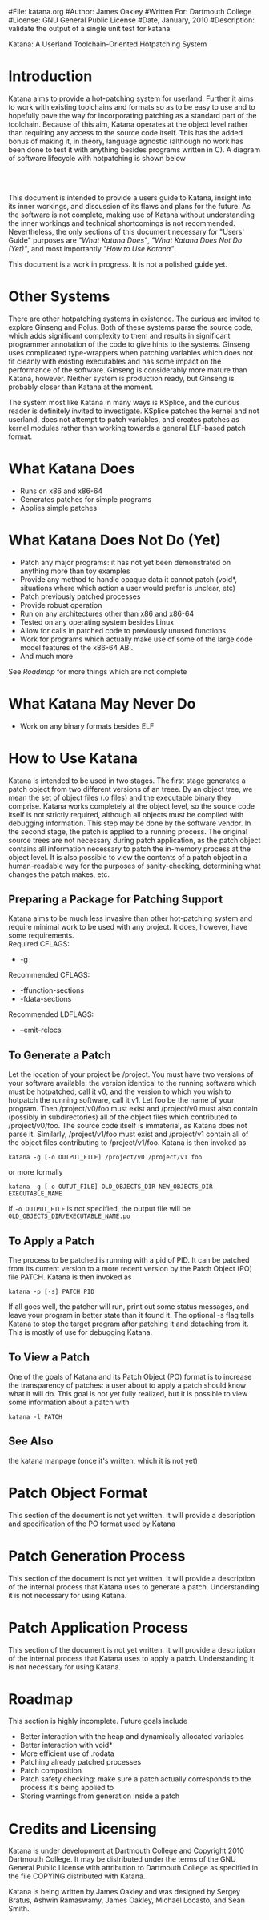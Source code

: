 #File: katana.org
#Author: James Oakley
#Written For: Dartmouth College
#License: GNU General Public License
#Date, January, 2010
#Description: validate the output of a single unit test for katana
#+OPTIONS: LaTeX:t
#+OPTIONS: Tex:t
#+LATEX_HEADER:  \usepackage{graphicx}

       Katana: A Userland Toolchain-Oriented Hotpatching System

* Introduction
  Katana aims to provide a hot-patching system for userland. Further
  it aims to work with existing toolchains and formats so as to be
  easy to use and to hopefully pave the way for incorporating patching
  as a standard part of the toolchain. Because of this aim, Katana
  operates at the object level rather than requiring any access to the
  source code itself. This has the added bonus of making it, in
  theory, language agnostic (although no work has been done to test it
  with anything besides programs written in C). A diagram of software
  lifecycle with hotpatching is shown below


#+BEGIN_LaTeX
\begin{figure}[h!]
\includegraphics[width=3in]{./softwarelifecycle.pdf}
\end{figure}
#+END_LaTeX
#+HTML: <img src="./software_lifecycle.png" /><br /><br />


  This document is intended to provide a users guide to Katana,
  insight into its inner workings, and discussion of its flaws and
  plans for the future. As the software is not complete, making use of
  Katana without understanding the inner workings and technical
  shortcomings is not recommended. Nevertheless, the only sections of
  this document necessary for "Users' Guide" purposes are 
  [[*What Katana Does]["What Katana Does"]], [[*What Katana Does Not Do (Yet)]["What Katana Does Not Do (Yet)"]], and most importantly 
  [[*How to Use Katana]["How to Use Katana"]].
 
  This document is a work in progress. It is not a polished guide yet.
* Other Systems
  There are other hotpatching systems in existence. The curious are
  invited to explore Ginseng and Polus. Both of these systems parse
  the source code, which adds significant complexity to them and
  results in significant programmer annotation of the code to give
  hints to the systems. Ginseng uses complicated type-wrappers
  when patching variables which does not fit cleanly with existing
  executables and has some impact on the performance of the
  software. Ginseng is considerably more mature than Katana,
  however. Neither system is production ready, but Ginseng is probably
  closer than Katana at the moment.

  The system most like Katana in many ways is KSplice, and the curious
  reader is definitely invited to investigate. KSplice patches the
  kernel and not userland, does not attempt to patch variables, and
  creates patches as kernel modules rather than working towards a
  general ELF-based patch format.
* What Katana Does
  + Runs on x86 and x86-64
  + Generates patches for simple programs
  + Applies simple patches
* What Katana Does Not Do (Yet)
  + Patch any major programs: it has not yet been demonstrated on
    anything more than toy examples
  + Provide any method to handle opaque data it cannot patch (void*,
    situations where which action a user would prefer is unclear, etc)
  + Patch previously patched processes
  + Provide robust operation
  + Run on any architectures other than x86 and x86-64
  + Tested on any operating system besides Linux
  + Allow for calls in patched code to previously unused functions
  + Work for programs which actually make use of some of the large
    code model features of the x86-64 ABI.
  + And much more

  See [[*Roadmap][Roadmap]] for more things which are not complete

* What Katana May Never Do
  + Work on any binary formats besides ELF
* How to Use Katana
  Katana is intended to be used in two stages. The first stage
  generates a patch object from two different versions of an
  treee. By an object tree, we mean the set of object files (.o files)
  and the executable binary they comprise. Katana works completely at
  the object level, so the source code itself is not strictly
  required, although all objects must be compiled with debugging
  information. This step may be done by the software vendor. In the
  second stage, the patch is applied to a running process. The
  original source trees are not necessary during patch application, as
  the patch object contains all information necessary to patch the
  in-memory process at the object level. It is also possible to view
  the contents of a patch object in a human-readable way for the
  purposes of sanity-checking, determining what changes the patch
  makes, etc.
** Preparing a Package for Patching Support
   Katana aims to be much less invasive than other hot-patching system
   and require minimal work to be used with any project. It does,
   however, have some requirements.\\
   Required CFLAGS:
   + -g

   Recommended CFLAGS:
   + -ffunction-sections
   + -fdata-sections
     
   Recommended LDFLAGS:
   + --emit-relocs

** To Generate a Patch 
   Let the location of your project be /project. You must have two
   versions of your software available: the version identical to the
   running software which must be hotpatched, call it v0, and the
   version to which you wish to hotpatch the running software, call it
   v1. Let foo be the name of your program. Then /project/v0/foo must
   exist and /project/v0 must also contain (possibly in
   subdirectories) all of the object files which contributed to
   /project/v0/foo. The source code itself is immaterial, as Katana
   does not parse it. Similarly, /project/v1/foo must exist and
   /project/v1 contain all of the object files contributing to
   /project/v1/foo. Katana is then invoked as

   =katana -g [-o OUTPUT_FILE] /project/v0 /project/v1 foo=

   or more formally

   =katana -g [-o OUTUT_FILE] OLD_OBJECTS_DIR NEW_OBJECTS_DIR EXECUTABLE_NAME=

   If =-o OUTPUT_FILE= is not specified, the output file will be =OLD_OBJECTS_DIR/EXECUTABLE_NAME.po=
** To Apply a Patch
   The process to be patched is running with a pid of PID. It can be
   patched from its current version to a more recent version by the
   Patch Object (PO) file PATCH. Katana is then invoked as

   =katana -p [-s] PATCH PID=

   If all goes well, the patcher will run, print out some status
   messages, and leave your program in better state than it found
   it. The optional -s flag tells Katana to stop the target program
   after patching it and detaching from it. This is mostly of use for
   debugging Katana.
** To View a Patch
   One of the goals of Katana and its Patch Object (PO) format is to
   increase the transparency of patches: a user about to apply a patch
   should know what it will do. This goal is not yet fully realized,
   but it is possible to view some information about a patch with

   =katana -l PATCH=
** See Also 
   the katana manpage (once it's written, which it is not yet)
* Patch Object Format
  This section of the document is not yet written. It will provide a description and specification of the PO format used by Katana
* Patch Generation Process
  This section of the document is not yet written. It will provide a
  description of the internal process that Katana uses to generate a
  patch. Understanding it is not necessary for using Katana.
* Patch Application Process
  This section of the document is not yet written. It will provide a
  description of the internal process that Katana uses to apply a
  patch. Understanding it is not necessary for using Katana.
* Roadmap
  This section is highly incomplete. Future goals include
  + Better interaction with the heap and dynamically allocated variables
  + Better interaction with void*
  + More efficient use of .rodata
  + Patching already patched processes
  + Patch composition
  + Patch safety checking: make sure a patch actually corresponds to
    the process it's being applied to
  + Storing warnings from generation inside a patch
* Credits and Licensing
  Katana is under development at Dartmouth College and Copyright 2010
  Dartmouth College. It may be distributed under the terms of the GNU
  General Public License with attribution to Dartmouth College as
  specified in the file COPYING distributed with Katana.

  Katana is being written by James Oakley and was designed
  by Sergey Bratus, Ashwin Ramaswamy, James Oakley, Michael Locasto,
  and Sean Smith.
